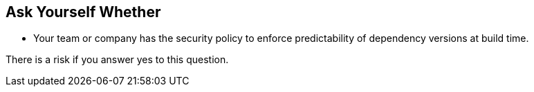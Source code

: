 == Ask Yourself Whether

- Your team or company has the security policy to enforce predictability of dependency versions at build time.

There is a risk if you answer yes to this question.
